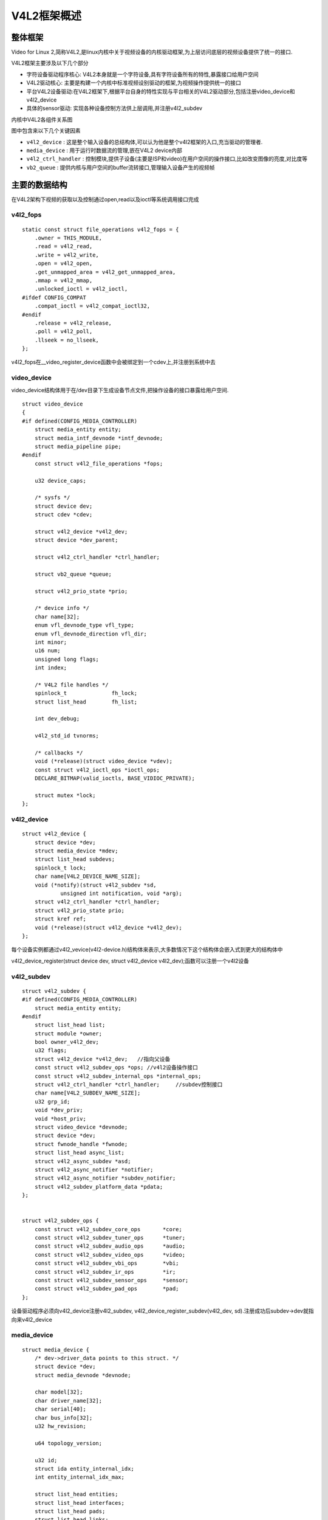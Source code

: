 V4L2框架概述
=================


整体框架
----------

Video for Linux 2,简称V4L2,是linux内核中关于视频设备的内核驱动框架,为上层访问底层的视频设备提供了统一的接口.

V4L2框架主要涉及以下几个部分

- 字符设备驱动程序核心: V4L2本身就是一个字符设备,具有字符设备所有的特性,暴露接口给用户空间

- V4L2驱动核心: 主要是构建一个内核中标准视频设别驱动的框架,为视频操作提供统一的接口

- 平台V4L2设备驱动:在V4L2框架下,根据平台自身的特性实现与平台相关的V4L2驱动部分,包括注册video_device和v4l2_device

- 具体的sensor驱动: 实现各种设备控制方法供上层调用,并注册v4l2_subdev


.. image::
    res/v4l2_frame.png


内核中V4L2各组件关系图

.. image::
    res/v4l2_struct.png


图中包含来以下几个关键因素

- ``v4l2_device`` : 这是整个输入设备的总结构体,可以认为他是整个v4l2框架的入口,充当驱动的管理者. 

- ``media_device`` : 用于运行时数据流的管理,嵌在V4L2 device内部

- ``v4l2_ctrl_handler`` : 控制模块,提供子设备(主要是ISP和video)在用户空间的操作接口,比如改变图像的亮度,对比度等

- ``vb2_queue`` : 提供内核与用户空间的buffer流转接口,管理输入设备产生的视频帧


.. image::
    res/V4L2_submode.jpg


主要的数据结构
-----------------

在V4L2架构下视频的获取以及控制通过open,read以及ioctl等系统调用接口完成


v4l2_fops
^^^^^^^^^^


::

    static const struct file_operations v4l2_fops = {
        .owner = THIS_MODULE,
        .read = v4l2_read,
        .write = v4l2_write,
        .open = v4l2_open,
        .get_unmapped_area = v4l2_get_unmapped_area,
        .mmap = v4l2_mmap,
        .unlocked_ioctl = v4l2_ioctl,
    #ifdef CONFIG_COMPAT
        .compat_ioctl = v4l2_compat_ioctl32,
    #endif
        .release = v4l2_release,
        .poll = v4l2_poll,
        .llseek = no_llseek,
    };

v4l2_fops在__video_register_device函数中会被绑定到一个cdev上,并注册到系统中去


video_device
^^^^^^^^^^^^^

video_device结构体用于在/dev目录下生成设备节点文件,把操作设备的接口暴露给用户空间. 

::  

    struct video_device
    {
    #if defined(CONFIG_MEDIA_CONTROLLER)
        struct media_entity entity;
        struct media_intf_devnode *intf_devnode;
        struct media_pipeline pipe;
    #endif
        const struct v4l2_file_operations *fops;

        u32 device_caps;

        /* sysfs */
        struct device dev;
        struct cdev *cdev;

        struct v4l2_device *v4l2_dev;
        struct device *dev_parent;

        struct v4l2_ctrl_handler *ctrl_handler;

        struct vb2_queue *queue;

        struct v4l2_prio_state *prio;

        /* device info */
        char name[32];
        enum vfl_devnode_type vfl_type;
        enum vfl_devnode_direction vfl_dir;
        int minor;
        u16 num;
        unsigned long flags;
        int index;

        /* V4L2 file handles */
        spinlock_t		fh_lock;
        struct list_head	fh_list;

        int dev_debug;

        v4l2_std_id tvnorms;

        /* callbacks */
        void (*release)(struct video_device *vdev);
        const struct v4l2_ioctl_ops *ioctl_ops;
        DECLARE_BITMAP(valid_ioctls, BASE_VIDIOC_PRIVATE);

        struct mutex *lock;
    };

v4l2_device
^^^^^^^^^^^^

::

    struct v4l2_device {
        struct device *dev;
        struct media_device *mdev;
        struct list_head subdevs;
        spinlock_t lock;
        char name[V4L2_DEVICE_NAME_SIZE];
        void (*notify)(struct v4l2_subdev *sd,
                unsigned int notification, void *arg);
        struct v4l2_ctrl_handler *ctrl_handler;
        struct v4l2_prio_state prio;
        struct kref ref;
        void (*release)(struct v4l2_device *v4l2_dev);
    };

每个设备实例都通过v4l2_vevice(v4l2-device.h)结构体来表示,大多数情况下这个结构体会嵌入式到更大的结构体中

v4l2_device_register(struct device dev, struct v4l2_device v4l2_dev);函数可以注册一个v4l2设备

v4l2_subdev
^^^^^^^^^^^^^

::
    
    struct v4l2_subdev {
    #if defined(CONFIG_MEDIA_CONTROLLER)
        struct media_entity entity;
    #endif
        struct list_head list;
        struct module *owner;
        bool owner_v4l2_dev;
        u32 flags;
        struct v4l2_device *v4l2_dev;   //指向父设备
        const struct v4l2_subdev_ops *ops; //v4l2设备操作接口
        const struct v4l2_subdev_internal_ops *internal_ops;
        struct v4l2_ctrl_handler *ctrl_handler;     //subdev控制接口
        char name[V4L2_SUBDEV_NAME_SIZE];
        u32 grp_id;
        void *dev_priv;
        void *host_priv;
        struct video_device *devnode;
        struct device *dev;
        struct fwnode_handle *fwnode;
        struct list_head async_list;
        struct v4l2_async_subdev *asd;
        struct v4l2_async_notifier *notifier;
        struct v4l2_async_notifier *subdev_notifier;
        struct v4l2_subdev_platform_data *pdata;
    };


    struct v4l2_subdev_ops {
        const struct v4l2_subdev_core_ops	*core;
        const struct v4l2_subdev_tuner_ops	*tuner;
        const struct v4l2_subdev_audio_ops	*audio;
        const struct v4l2_subdev_video_ops	*video;
        const struct v4l2_subdev_vbi_ops	*vbi;
        const struct v4l2_subdev_ir_ops		*ir;
        const struct v4l2_subdev_sensor_ops	*sensor;
        const struct v4l2_subdev_pad_ops	*pad;
    };

设备驱动程序必须向v4l2_device注册v4l2_subdev, v4l2_device_register_subdev(v4l2_dev, sd).注册成功后subdev->dev就指向来v4l2_device

media_device
^^^^^^^^^^^^^

::

    struct media_device {
        /* dev->driver_data points to this struct. */
        struct device *dev;
        struct media_devnode *devnode;

        char model[32];
        char driver_name[32];
        char serial[40];
        char bus_info[32];
        u32 hw_revision;

        u64 topology_version;

        u32 id;
        struct ida entity_internal_idx;
        int entity_internal_idx_max;

        struct list_head entities;
        struct list_head interfaces;
        struct list_head pads;
        struct list_head links;

        /* notify callback list invoked when a new entity is registered */
        struct list_head entity_notify;

        /* Serializes graph operations. */
        struct mutex graph_mutex;
        struct media_graph pm_count_walk;

        void *source_priv;
        int (*enable_source)(struct media_entity *entity,
                     struct media_pipeline *pipe);
        void (*disable_source)(struct media_entity *entity);

        const struct media_device_ops *ops;

        struct mutex req_queue_mutex;
        atomic_t request_id;
    };


代码分析
-----------

以下的代码分析基于瑞萨的rcar平台

rcar-core.c中的rcar_vin_probe函数

::

    static int rcar_vin_probe(struct platform_device *pdev)
    {
        const struct soc_device_attribute *attr, *dev_attr;
        struct rvin_dev *vin;
        struct resource *mem;
        int irq, ret;
        struct device_node *isp_node;

        vin->dev = &pdev->dev;  

        rvin_mc_init(vin)
        ----rvin_group_get(vin)
            ----rvin_group_init(group, vin) 
                ----mdev->dev = vin->dev;
                ----mdev->ops = &rvin_media_ops;
                ----media_device_init(mdev)
        ----rvin_mc_parse_of_graph(vin)
            ----v4l2_async_notifier_init(&vin->group->notifier)
            ----vin->group->notifier.ops = &rvin_group_notify_ops;
            ----v4l2_async_notifier_register(&vin->v4l2_dev,&vin->group->notifier)
                ----v4l2_async_notifier_try_all_subdevs(notifier)
                    ----v4l2_async_match_notify(notifier, v4l2_dev, sd, asd)
                        ----v4l2_device_register_subdev(v4l2_dev, sd);
                ----v4l2_async_notifier_try_complete(notifier)
                    ----v4l2_async_notifier_call_complete(notifier)
                        ----notifier->ops->complete(notifier)       //此函数会调用rvin_v4l2_register函数
        ----v4l2_ctrl_handler_init(&vin->ctrl_handler, 1)
        ----v4l2_ctrl_new_std(&vin->ctrl_handler, &rvin_ctrl_ops...)
        ----vin->vdev.ctrl_handler = &vin->ctrl_handler;


        rvin_parallel_init(vin)
        ----v4l2_async_notifier_register(&vin->v4l2_dev, &vin->notifier)
    }


rcar-csi2.c中的rcsi2_probe函数 

::

    static int rcsi2_probe(struct platform_device *pdev)
    {
        struct rcar_csi2 * priv;
        v4l2_subdev_init(&priv->subdev, &pdev->dev) 
        v4l2_set_subdevdata(&priv->subdev, &pdev->dev)
        priv->subdev.entity.ops = &rcar_csi2_entity_ops;

        media_entity_pads_init(&priv->subdev.entity, NR_OF_RCAR_CSI2_PAD, priv->pads)

        v4l2_async_register_subdev(&priv->subdev)
        ----list_for_each_entry(notifier, &notifier_list, list)
        ----v4l2_async_notifier_find_v4l2_dev(notifier)
        ----v4l2_async_find_match(notifier, sd); 
        ----v4l2_async_match_notify(notifier, v4l2_dev, sd, asd)
            ----v4l2_device_register_subdev(v4l2_dev, sd)
                ----v4l2_async_notifier_call_bound(notifier, sd, asd)
                    ----notifier->ops->bound
        ----v4l2_async_notifier_try_complete(notifier);
            ----notifier->ops->complete
    }

rcar-v4l2.c中主要的函数是rvin_v4l2_register, 此函数在rcar-core.c中的rvin_parallel_notify_complete调用. 而rvin_parallel_notify_complete被注册到rvin_parallel_notify_ops
结构体中.

::


    int rvin_v4l2_register(struct rvin_dev *vin)
    {
        struct video_device *vdev = &vin->vdev;
        int ret;

        vin->v4l2_dev.notify = rvin_notify;

        /* video node */
        vdev->v4l2_dev = &vin->v4l2_dev;
        vdev->queue = &vin->queue;
        snprintf(vdev->name, sizeof(vdev->name), "VIN%u output", vin->id);
        vdev->release = video_device_release_empty;
        vdev->lock = &vin->lock;
        vdev->fops = &rvin_fops;
        vdev->device_caps = V4L2_CAP_VIDEO_CAPTURE | V4L2_CAP_STREAMING |
            V4L2_CAP_READWRITE;

        /* Set a default format */
        vin->format.pixelformat	= RVIN_DEFAULT_FORMAT;
        vin->format.width = RVIN_DEFAULT_WIDTH;
        vin->format.height = RVIN_DEFAULT_HEIGHT;
        vin->format.field = RVIN_DEFAULT_FIELD;
        vin->format.colorspace = RVIN_DEFAULT_COLORSPACE;

        if (vin->info->use_mc) {
            vdev->ioctl_ops = &rvin_mc_ioctl_ops;
        } else {
            vdev->ioctl_ops = &rvin_ioctl_ops;
            rvin_reset_format(vin);
        }

        rvin_format_align(vin, &vin->format);

        ret = video_register_device(&vin->vdev, VFL_TYPE_GRABBER, -1);
        if (ret) {
            vin_err(vin, "Failed to register video device\n");
            return ret;
        }

        video_set_drvdata(&vin->vdev, vin);

        v4l2_info(&vin->v4l2_dev, "Device registered as %s\n",
              video_device_node_name(&vin->vdev));

        return ret;
    }


rvin_fops

::


    static const struct v4l2_file_operations rvin_fops = {
        .owner		= THIS_MODULE,
        .unlocked_ioctl	= video_ioctl2,
        .open		= rvin_open,
        .release	= rvin_release,
        .poll		= vb2_fop_poll,
        .mmap		= vb2_fop_mmap,
        .read		= vb2_fop_read,
    };

rvin_mc_ioctl_ops

::

    static const struct v4l2_ioctl_ops rvin_mc_ioctl_ops = {
        .vidioc_querycap		= rvin_querycap,
        .vidioc_try_fmt_vid_cap		= rvin_mc_try_fmt_vid_cap,
        .vidioc_g_fmt_vid_cap		= rvin_g_fmt_vid_cap,
        .vidioc_s_fmt_vid_cap		= rvin_mc_s_fmt_vid_cap,
        .vidioc_enum_fmt_vid_cap	= rvin_enum_fmt_vid_cap,

        .vidioc_g_selection		= rvin_g_selection,
        .vidioc_s_selection		= rvin_s_selection,

        .vidioc_enum_input		= rvin_mc_enum_input,
        .vidioc_g_input			= rvin_g_input,
        .vidioc_s_input			= rvin_s_input,

        .vidioc_reqbufs			= vb2_ioctl_reqbufs,
        .vidioc_create_bufs		= vb2_ioctl_create_bufs,
        .vidioc_querybuf		= vb2_ioctl_querybuf,
        .vidioc_qbuf			= vb2_ioctl_qbuf,
        .vidioc_dqbuf			= vb2_ioctl_dqbuf,
        .vidioc_expbuf			= vb2_ioctl_expbuf,
        .vidioc_prepare_buf		= vb2_ioctl_prepare_buf,
        .vidioc_streamon		= vb2_ioctl_streamon,
        .vidioc_streamoff		= vb2_ioctl_streamoff,

        .vidioc_log_status		= v4l2_ctrl_log_status,
        .vidioc_subscribe_event		= rvin_subscribe_event,
        .vidioc_unsubscribe_event	= v4l2_event_unsubscribe,
    };


应用层处理流程
---------------

.. image::
    res/v4l2_app_1.png


.. image::
    res/v4l2_app_2.png
